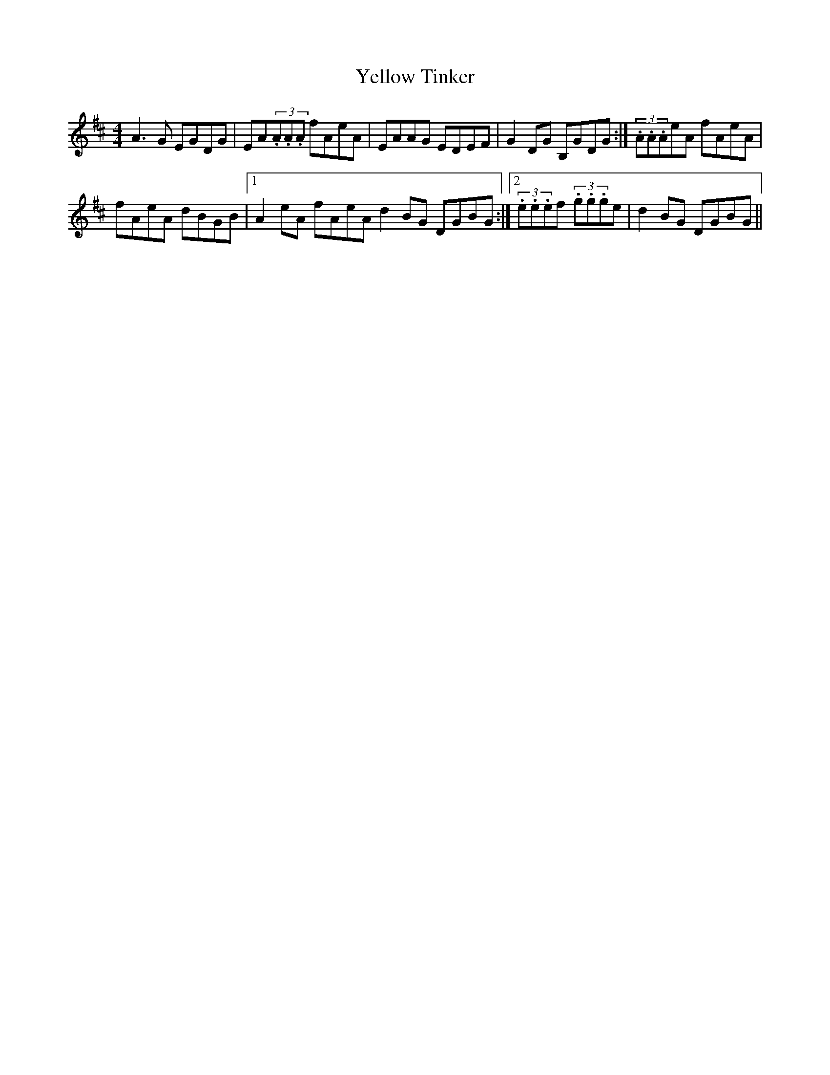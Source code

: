 X: 37
T:Yellow Tinker
R:Reel
M:4/4
S:Sharon Shannon, Clare (accordian)
D:Session tape, Doolin 1987
H:'Box' version of the fiddle tune
Z:Bernie Stocks
K:D %i.e. A modal (but no 'c' anyway)
A3G EGDG | EA(3.A.A.A fAeA | EAAG EDEF | G2DG B,GDG :| (3.A.A.AeA fAeA |
fAeA dBGB |1 A2eA fAeA d2BG DGBG :|2 (3.e.e.ef (3.g.g.ge | d2BG DGBG ||
